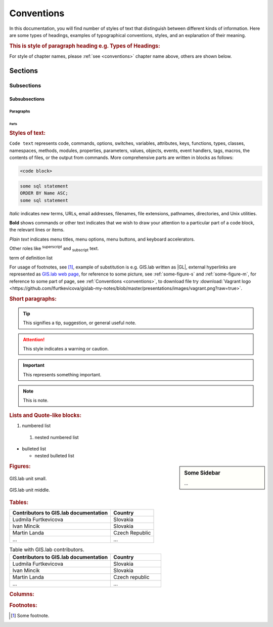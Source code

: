 .. some substitutions:

.. |GL| replace:: GIS.lab
.. |tip| image:: images/tip.png
   :width: 2.5em
.. |att| image:: images/attention.png
   :width: 2.5em
.. |note| image:: images/note.png
   :width: 1.5em
.. |important| image:: images/important.png
   :width: 1.5em
.. |todo| image:: images/todo.png
   :width: 2em
.. |see| image:: images/see.png
   :width: 1.5em

.. _conventions:

***********
Conventions
***********

In this documentation, you will find number of styles of text that distinguish 
between different kinds of information. Here are some types of headings, 
examples of typographical 
conventions, styles, and an explanation of their meaning.

.. rubric:: This is style of paragraph heading e.g. Types of Headings:

For style of chapter names, please :ref:`see <conventions>` chapter name above,
others are shown below.

========
Sections
========

-----------
Subsections
-----------

^^^^^^^^^^^^^^
Subsubsections
^^^^^^^^^^^^^^

""""""""""
Paragraphs
""""""""""

#####
Parts
#####

.. rubric:: Styles of text:

``Code text`` represents code, commands, options, switches, variables, 
attributes, keys, functions, types, classes, namespaces, methods, modules, 
properties, parameters, values, objects, events, event handlers, tags, macros, 
the contents of files, or the output from commands. More comprehensive
parts are written in blocks as follows: 

.. code::

	<code block>

.. code-block:: python
   :emphasize-lines: 3

   some python code
   if re.match(r'^\d{3}-\d{4}$', test_string):
   some python code highlighted
   some python code 

.. code-block:: sh
   :linenos:

   some numbered shell script code
   if ! [ $MAX_NO -ge 5 -a $MAX_NO -le 9 ] ; then
   some numbered shell script code

.. code-block:: sql
  
   some sql statement
   ORDER BY Name ASC;
   some sql statement

*Italic* indicates new terms, URLs, email addresses, filenames, file extensions, 
pathnames, directories, and Unix utilities.

**Bold** shows commands or other text indicates that we wish to draw your 
attention to a particular part of a code block, the relevant lines or items.

`Plain text` indicates menu titles, menu options, menu buttons, and keyboard 
accelerators.

Other roles like :superscript:`superscript` and :subscript:`subscript` text.

.. raw:: html

   <font color="silver"> Useful term </font>
term of definition list

For usage of footnotes, see [#name]_, example of substitution is e.g. |GL| 
written as \|GL|, external hyperlinks are represented as `GIS.lab web page <http://web.gislab.io/>`_, for reference to some picture, see :ref:`some-figure-s` 
and :ref:`some-figure-m`, for reference to some part of page, 
see :ref:`Conventions <conventions>`, to download file try 
:download:`Vagrant logo <https://github.com/lfurtkevicova/gislab-my-notes/blob/master/presentations/images/vagrant.png?raw=true>`.

.. rubric:: Short paragraphs:

.. tip:: |tip| This signifies a tip, suggestion, or general useful note.

.. attention:: |att| This style indicates a warning or caution.

.. important:: |important| This represents something important.

.. note:: |note| This is note.

.. note is displayed only if ``todo_include_todos`` in ``conf.py`` is set as ``True``.

.. todo:: |todo| This signifies some issue to be done next time.

.. seealso:: |see| This is a simple **seealso** note.

.. rubric:: Lists and Quote-like blocks:

#. numbered list 
  #. nested numbered list

* bulleted list 

  * nested bulleted list

.. rubric: Sidebars:

.. sidebar:: Some Sidebar 

   ...

.. rubric:: Figures:

.. _some-figure-s:

.. figure:: images/gislab-unit.png
   :align: center
   :width: 155

   GIS.lab unit small.

.. _some-figure-m:

.. figure:: images/gislab-unit.png
   :align: center
   :width: 310

   GIS.lab unit middle.

.. rubric:: Tables:

+---------------------------------------+----------------+
| Contributors to GIS.lab documentation |    Country     |
+=======================================+================+
|          Ludmila Furtkevicova         |    Slovakia    |
+---------------------------------------+----------------+
|               Ivan Mincik             |    Slovakia    |
+---------------------------------------+----------------+
|               Martin Landa            | Czech Republic |
+---------------------------------------+----------------+
|                   ...                 |       ...      |
+---------------------------------------+----------------+

.. csv-table:: Table with GIS.lab contributors.
   :header: "Contributors to GIS.lab documentation", "Country"
   :widths: 20, 10

   "Ludmila Furtkevicova", "Slovakia"
   "Ivan Mincik", "Slovakia"
   "Martin Landa", "Czech republic"
   "...", "..."

.. rubric:: Columns:

.. hlist::
    :columns: 3

    * A
    * B
    * C
    * D 
    * E
    * F
    * G
    * H
    * I
    * J
    * K
    * L 


.. rubric:: Footnotes:

.. [#name] Some footnote.


